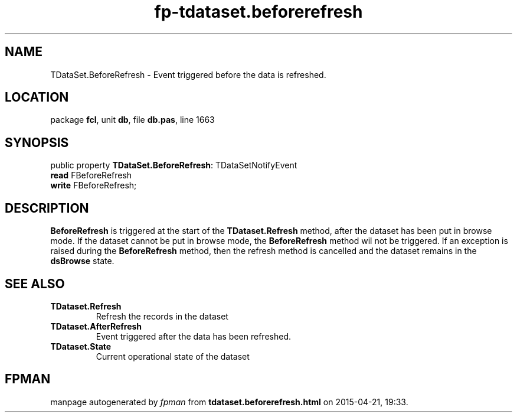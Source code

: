 .\" file autogenerated by fpman
.TH "fp-tdataset.beforerefresh" 3 "2014-03-14" "fpman" "Free Pascal Programmer's Manual"
.SH NAME
TDataSet.BeforeRefresh - Event triggered before the data is refreshed.
.SH LOCATION
package \fBfcl\fR, unit \fBdb\fR, file \fBdb.pas\fR, line 1663
.SH SYNOPSIS
public property \fBTDataSet.BeforeRefresh\fR: TDataSetNotifyEvent
  \fBread\fR FBeforeRefresh
  \fBwrite\fR FBeforeRefresh;
.SH DESCRIPTION
\fBBeforeRefresh\fR is triggered at the start of the \fBTDataset.Refresh\fR method, after the dataset has been put in browse mode. If the dataset cannot be put in browse mode, the \fBBeforeRefresh\fR method wil not be triggered. If an exception is raised during the \fBBeforeRefresh\fR method, then the refresh method is cancelled and the dataset remains in the \fBdsBrowse\fR state.


.SH SEE ALSO
.TP
.B TDataset.Refresh
Refresh the records in the dataset
.TP
.B TDataset.AfterRefresh
Event triggered after the data has been refreshed.
.TP
.B TDataset.State
Current operational state of the dataset

.SH FPMAN
manpage autogenerated by \fIfpman\fR from \fBtdataset.beforerefresh.html\fR on 2015-04-21, 19:33.

